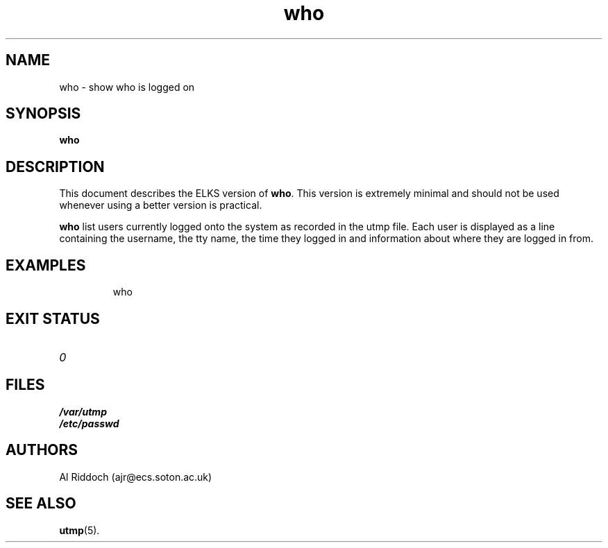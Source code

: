 .TH who 1
.SH NAME
who \- show who is logged on
.SH SYNOPSIS
.B who
.SH DESCRIPTION
This document describes the ELKS version of
.BR who .
This version is extremely minimal and should not be used whenever using a
better version is practical.
.PP
.B who
list users currently logged onto the system as recorded in the utmp
file. Each user is displayed as a line containing the username,
the tty name, the time they logged in and information about where
they are logged in from.
.SH EXAMPLES
.IP
who
.LP
.SH EXIT STATUS
.TP
.I 0
.SH FILES
.PD 0
.TP
.B /var/utmp
.TP
.B /etc/passwd
.PD
.SH AUTHORS
Al Riddoch (ajr@ecs.soton.ac.uk)
.SH SEE ALSO
.BR utmp (5).
